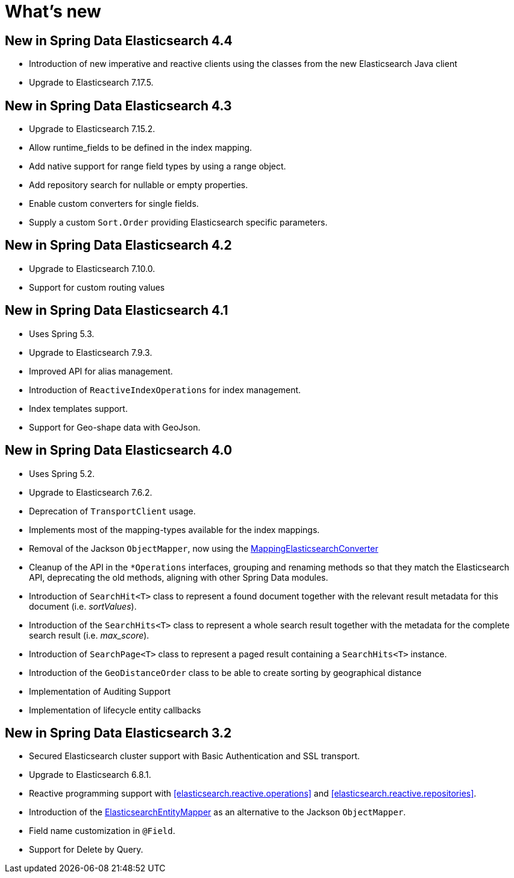 [[new-features]]
= What's new

[[new-features.4-4-0]]
== New in Spring Data Elasticsearch 4.4

* Introduction of new imperative and reactive clients using the classes from the new Elasticsearch Java client
* Upgrade to Elasticsearch 7.17.5.

[[new-features.4-3-0]]
== New in Spring Data Elasticsearch 4.3

* Upgrade to Elasticsearch 7.15.2.
* Allow runtime_fields to be defined in the index mapping.
* Add native support for range field types by using a range object.
* Add repository search for nullable or empty properties.
* Enable custom converters for single fields.
* Supply a custom `Sort.Order` providing Elasticsearch specific parameters.

[[new-features.4-2-0]]
== New in Spring Data Elasticsearch 4.2

* Upgrade to Elasticsearch 7.10.0.
* Support for custom routing values

[[new-features.4-1-0]]
== New in Spring Data Elasticsearch 4.1

* Uses Spring 5.3.
* Upgrade to Elasticsearch 7.9.3.
* Improved API for alias management.
* Introduction of `ReactiveIndexOperations` for index management.
* Index templates support.
* Support for Geo-shape data with GeoJson.

[[new-features.4-0-0]]
== New in Spring Data Elasticsearch 4.0

* Uses Spring 5.2.
* Upgrade to Elasticsearch 7.6.2.
* Deprecation of `TransportClient` usage.
* Implements most of the mapping-types available for the index mappings.
* Removal of the Jackson `ObjectMapper`, now using the <<elasticsearch.mapping.meta-model,MappingElasticsearchConverter>>
* Cleanup of the API in the `*Operations` interfaces, grouping and renaming methods so that they match the Elasticsearch API, deprecating the old methods, aligning with other Spring Data modules.
* Introduction of `SearchHit<T>` class to represent a found document together with the relevant result metadata for this document (i.e. _sortValues_).
* Introduction of the `SearchHits<T>` class to represent a whole search result together with the metadata for the complete search result (i.e. _max_score_).
* Introduction of `SearchPage<T>` class to represent a paged result containing a `SearchHits<T>` instance.
* Introduction of the `GeoDistanceOrder` class to be able to create sorting by geographical distance
* Implementation of Auditing Support
* Implementation of lifecycle entity callbacks

[[new-features.3-2-0]]
== New in Spring Data Elasticsearch 3.2

* Secured Elasticsearch cluster support with Basic Authentication and SSL transport.
* Upgrade to Elasticsearch 6.8.1.
* Reactive programming support with <<elasticsearch.reactive.operations>> and <<elasticsearch.reactive.repositories>>.
* Introduction of the <<elasticsearch.mapping.meta-model,ElasticsearchEntityMapper>> as an alternative to the Jackson `ObjectMapper`.
* Field name customization in `@Field`.
* Support for Delete by Query.
